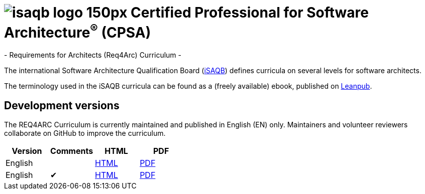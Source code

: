 = image:images/isaqb-logo-150px.jpg[] Certified Professional for Software Architecture^(R)^ (CPSA)
- Requirements for Architects (Req4Arc) Curriculum -

The international Software Architecture Qualification Board (link:https://isaqb.org[iSAQB]) defines curricula on several levels for software architects.

The terminology used in the iSAQB curricula can be found as a (freely available) ebook, published on https://leanpub.com/isaqbglossary/read[Leanpub].

== Development versions

The REQ4ARC Curriculum is currently maintained and published in English (EN) only.
Maintainers and volunteer reviewers collaborate on GitHub to improve the curriculum.

|===
| Version | Comments | HTML | PDF

| English
|
| link:advanced-curriculum_en.html[HTML]
| link:advanced-curriculum_en.pdf[PDF]

| English
| ✔
| link:advanced-curriculum_remarks_en.html[HTML]
| link:advanced-curriculum_remarks_en.pdf[PDF]

|===
